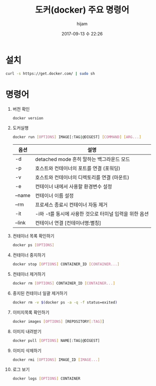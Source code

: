 #+STARTUP: showall
#+STARTUP: hidestars
#+OPTIONS: H:2 num:nil tags:nil toc:nil timestamps:t
#+LAYOUT: post
#+AUTHOR: hijam
#+DATE: 2017-09-13 수 22:26
#+TITLE: 도커(docker) 주요 명령어
#+DESCRIPTION: 도커 설치 및 주요명령어 요약
#+TAGS: linux
#+CATEGORIES: linux

* 설치
#+BEGIN_SRC sh
curl -s https://get.docker.com/ | sudo sh
#+END_SRC

* 명령어
1. 버전 확인
  #+BEGIN_SRC sh
  docker version
  #+END_SRC
2. 도커실행
  #+BEGIN_SRC sh
  docker run [OPTIONS] IMAGE[:TAG|@DIGEST] [COMMAND] [ARG...]
  #+END_SRC
  | 옵션     | 	설명                                               |
  |----------+--------------------------------------------------------|
  | -d       | 	detached mode 흔히 말하는 백그라운드 모드          |
  | -p       | 	호스트와 컨테이너의 포트를 연결 (포워딩)           |
  | -v 	  | 호스트와 컨테이너의 디렉토리를 연결 (마운트)           |
  | -e 	  | 컨테이너 내에서 사용할 환경변수 설정                   |
  | –name    | 	컨테이너 이름 설정                                 |
  | –rm 	 | 프로세스 종료시 컨테이너 자동 제거                     |
  | -it 	 | -i와 -t를 동시에 사용한 것으로 터미널 입력을 위한 옵션 |
  | –link    | 	컨테이너 연결 [컨테이너명:별칭]                    |
3. 컨테이너 목록 확인하기
  #+BEGIN_SRC sh
  docker ps [OPTIONS]
  #+END_SRC
4. 컨테이너 중지하기
  #+BEGIN_SRC sh
  docker stop [OPTIONS] CONTAINER_ID [CONTAINER...]
  #+END_SRC
5. 컨테이너 제거하기
   #+BEGIN_SRC sh
   docker rm [OPTIONS] CONTAINER_ID [CONTAINER...]
   #+END_SRC
6. 중지된 컨테이너 일괄 제거하기
   #+BEGIN_SRC sh
   docker rm -v $(docker ps -a -q -f status=exited)
   #+END_SRC
7. 이미지목록 확인하기
   #+BEGIN_SRC sh
   docker images [OPTIONS] [REPOSITORY[:TAG]]
   #+END_SRC
8. 이미지 내려받기
   #+BEGIN_SRC sh
   docker pull [OPTIONS] NAME[:TAG|@DIGEST]
   #+END_SRC
9. 이미지 삭제하기
   #+BEGIN_SRC sh
   docker rmi [OPTIONS] IMAGE_ID [IMAGE...]
   #+END_SRC
10. 로그 보기
    #+BEGIN_SRC sh
    docker logs [OPTIONS] CONTAINER
    #+END_SRC
